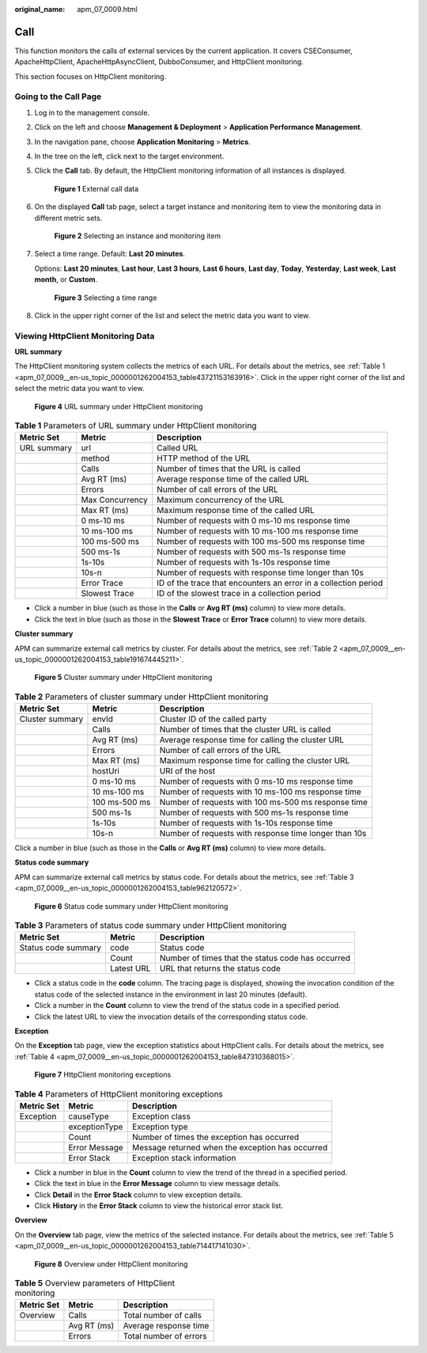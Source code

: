 :original_name: apm_07_0009.html

.. _apm_07_0009:

Call
====

This function monitors the calls of external services by the current application. It covers CSEConsumer, ApacheHttpClient, ApacheHttpAsyncClient, DubboConsumer, and HttpClient monitoring.

This section focuses on HttpClient monitoring.

Going to the Call Page
----------------------

#. Log in to the management console.

#. Click |image1| on the left and choose **Management & Deployment** > **Application Performance Management**.

#. In the navigation pane, choose **Application Monitoring** > **Metrics**.

#. In the tree on the left, click |image2| next to the target environment.

#. Click the **Call** tab. By default, the HttpClient monitoring information of all instances is displayed.


   .. figure:: /_static/images/en-us_image_0000001627264696.png
      :alt: **Figure 1** External call data

      **Figure 1** External call data

#. On the displayed **Call** tab page, select a target instance and monitoring item to view the monitoring data in different metric sets.


   .. figure:: /_static/images/en-us_image_0000001676184865.png
      :alt: **Figure 2** Selecting an instance and monitoring item

      **Figure 2** Selecting an instance and monitoring item

#. Select a time range. Default: **Last 20 minutes**.

   Options: **Last 20 minutes**, **Last hour**, **Last 3 hours**, **Last 6 hours**, **Last day**, **Today**, **Yesterday**, **Last week**, **Last month**, or **Custom**.


   .. figure:: /_static/images/en-us_image_0000001651752769.png
      :alt: **Figure 3** Selecting a time range

      **Figure 3** Selecting a time range

#. Click |image3| in the upper right corner of the list and select the metric data you want to view.

Viewing HttpClient Monitoring Data
----------------------------------

**URL summary**

The HttpClient monitoring system collects the metrics of each URL. For details about the metrics, see :ref:`Table 1 <apm_07_0009__en-us_topic_0000001262004153_table43721153163916>`. Click |image4| in the upper right corner of the list and select the metric data you want to view.


.. figure:: /_static/images/en-us_image_0000001675945469.png
   :alt: **Figure 4** URL summary under HttpClient monitoring

   **Figure 4** URL summary under HttpClient monitoring

.. _apm_07_0009__en-us_topic_0000001262004153_table43721153163916:

.. table:: **Table 1** Parameters of URL summary under HttpClient monitoring

   +-------------+-----------------+-----------------------------------------------------------------+
   | Metric Set  | Metric          | Description                                                     |
   +=============+=================+=================================================================+
   | URL summary | url             | Called URL                                                      |
   +-------------+-----------------+-----------------------------------------------------------------+
   |             | method          | HTTP method of the URL                                          |
   +-------------+-----------------+-----------------------------------------------------------------+
   |             | Calls           | Number of times that the URL is called                          |
   +-------------+-----------------+-----------------------------------------------------------------+
   |             | Avg RT (ms)     | Average response time of the called URL                         |
   +-------------+-----------------+-----------------------------------------------------------------+
   |             | Errors          | Number of call errors of the URL                                |
   +-------------+-----------------+-----------------------------------------------------------------+
   |             | Max Concurrency | Maximum concurrency of the URL                                  |
   +-------------+-----------------+-----------------------------------------------------------------+
   |             | Max RT (ms)     | Maximum response time of the called URL                         |
   +-------------+-----------------+-----------------------------------------------------------------+
   |             | 0 ms-10 ms      | Number of requests with 0 ms-10 ms response time                |
   +-------------+-----------------+-----------------------------------------------------------------+
   |             | 10 ms-100 ms    | Number of requests with 10 ms-100 ms response time              |
   +-------------+-----------------+-----------------------------------------------------------------+
   |             | 100 ms-500 ms   | Number of requests with 100 ms-500 ms response time             |
   +-------------+-----------------+-----------------------------------------------------------------+
   |             | 500 ms-1s       | Number of requests with 500 ms-1s response time                 |
   +-------------+-----------------+-----------------------------------------------------------------+
   |             | 1s-10s          | Number of requests with 1s-10s response time                    |
   +-------------+-----------------+-----------------------------------------------------------------+
   |             | 10s-n           | Number of requests with response time longer than 10s           |
   +-------------+-----------------+-----------------------------------------------------------------+
   |             | Error Trace     | ID of the trace that encounters an error in a collection period |
   +-------------+-----------------+-----------------------------------------------------------------+
   |             | Slowest Trace   | ID of the slowest trace in a collection period                  |
   +-------------+-----------------+-----------------------------------------------------------------+

-  Click a number in blue (such as those in the **Calls** or **Avg RT (ms)** column) to view more details.
-  Click the text in blue (such as those in the **Slowest Trace** or **Error Trace** column) to view more details.

**Cluster summary**

APM can summarize external call metrics by cluster. For details about the metrics, see :ref:`Table 2 <apm_07_0009__en-us_topic_0000001262004153_table191674445211>`.


.. figure:: /_static/images/en-us_image_0000001627426716.png
   :alt: **Figure 5** Cluster summary under HttpClient monitoring

   **Figure 5** Cluster summary under HttpClient monitoring

.. _apm_07_0009__en-us_topic_0000001262004153_table191674445211:

.. table:: **Table 2** Parameters of cluster summary under HttpClient monitoring

   +-----------------+---------------+-------------------------------------------------------+
   | Metric Set      | Metric        | Description                                           |
   +=================+===============+=======================================================+
   | Cluster summary | envId         | Cluster ID of the called party                        |
   +-----------------+---------------+-------------------------------------------------------+
   |                 | Calls         | Number of times that the cluster URL is called        |
   +-----------------+---------------+-------------------------------------------------------+
   |                 | Avg RT (ms)   | Average response time for calling the cluster URL     |
   +-----------------+---------------+-------------------------------------------------------+
   |                 | Errors        | Number of call errors of the URL                      |
   +-----------------+---------------+-------------------------------------------------------+
   |                 | Max RT (ms)   | Maximum response time for calling the cluster URL     |
   +-----------------+---------------+-------------------------------------------------------+
   |                 | hostUri       | URI of the host                                       |
   +-----------------+---------------+-------------------------------------------------------+
   |                 | 0 ms-10 ms    | Number of requests with 0 ms-10 ms response time      |
   +-----------------+---------------+-------------------------------------------------------+
   |                 | 10 ms-100 ms  | Number of requests with 10 ms-100 ms response time    |
   +-----------------+---------------+-------------------------------------------------------+
   |                 | 100 ms-500 ms | Number of requests with 100 ms-500 ms response time   |
   +-----------------+---------------+-------------------------------------------------------+
   |                 | 500 ms-1s     | Number of requests with 500 ms-1s response time       |
   +-----------------+---------------+-------------------------------------------------------+
   |                 | 1s-10s        | Number of requests with 1s-10s response time          |
   +-----------------+---------------+-------------------------------------------------------+
   |                 | 10s-n         | Number of requests with response time longer than 10s |
   +-----------------+---------------+-------------------------------------------------------+

Click a number in blue (such as those in the **Calls** or **Avg RT (ms)** column) to view more details.

**Status code summary**

APM can summarize external call metrics by status code. For details about the metrics, see :ref:`Table 3 <apm_07_0009__en-us_topic_0000001262004153_table962120572>`.


.. figure:: /_static/images/en-us_image_0000001675947013.png
   :alt: **Figure 6** Status code summary under HttpClient monitoring

   **Figure 6** Status code summary under HttpClient monitoring

.. _apm_07_0009__en-us_topic_0000001262004153_table962120572:

.. table:: **Table 3** Parameters of status code summary under HttpClient monitoring

   +---------------------+------------+---------------------------------------------------+
   | Metric Set          | Metric     | Description                                       |
   +=====================+============+===================================================+
   | Status code summary | code       | Status code                                       |
   +---------------------+------------+---------------------------------------------------+
   |                     | Count      | Number of times that the status code has occurred |
   +---------------------+------------+---------------------------------------------------+
   |                     | Latest URL | URL that returns the status code                  |
   +---------------------+------------+---------------------------------------------------+

-  Click a status code in the **code** column. The tracing page is displayed, showing the invocation condition of the status code of the selected instance in the environment in last 20 minutes (default).
-  Click a number in the **Count** column to view the trend of the status code in a specified period.
-  Click the latest URL to view the invocation details of the corresponding status code.

**Exception**

On the **Exception** tab page, view the exception statistics about HttpClient calls. For details about the metrics, see :ref:`Table 4 <apm_07_0009__en-us_topic_0000001262004153_table847310368015>`.


.. figure:: /_static/images/en-us_image_0000001627268020.png
   :alt: **Figure 7** HttpClient monitoring exceptions

   **Figure 7** HttpClient monitoring exceptions

.. _apm_07_0009__en-us_topic_0000001262004153_table847310368015:

.. table:: **Table 4** Parameters of HttpClient monitoring exceptions

   +------------+---------------+--------------------------------------------------+
   | Metric Set | Metric        | Description                                      |
   +============+===============+==================================================+
   | Exception  | causeType     | Exception class                                  |
   +------------+---------------+--------------------------------------------------+
   |            | exceptionType | Exception type                                   |
   +------------+---------------+--------------------------------------------------+
   |            | Count         | Number of times the exception has occurred       |
   +------------+---------------+--------------------------------------------------+
   |            | Error Message | Message returned when the exception has occurred |
   +------------+---------------+--------------------------------------------------+
   |            | Error Stack   | Exception stack information                      |
   +------------+---------------+--------------------------------------------------+

-  Click a number in blue in the **Count** column to view the trend of the thread in a specified period.
-  Click the text in blue in the **Error Message** column to view message details.
-  Click **Detail** in the **Error Stack** column to view exception details.
-  Click **History** in the **Error Stack** column to view the historical error stack list.

**Overview**

On the **Overview** tab page, view the metrics of the selected instance. For details about the metrics, see :ref:`Table 5 <apm_07_0009__en-us_topic_0000001262004153_table714417141030>`.


.. figure:: /_static/images/en-us_image_0000001676267965.png
   :alt: **Figure 8** Overview under HttpClient monitoring

   **Figure 8** Overview under HttpClient monitoring

.. _apm_07_0009__en-us_topic_0000001262004153_table714417141030:

.. table:: **Table 5** Overview parameters of HttpClient monitoring

   ========== =========== ======================
   Metric Set Metric      Description
   ========== =========== ======================
   Overview   Calls       Total number of calls
   \          Avg RT (ms) Average response time
   \          Errors      Total number of errors
   ========== =========== ======================

.. |image1| image:: /_static/images/en-us_image_0000001620923917.png
.. |image2| image:: /_static/images/en-us_image_0000001277942265.png
.. |image3| image:: /_static/images/en-us_image_0000001650595589.png
.. |image4| image:: /_static/images/en-us_image_0000001663034108.png
